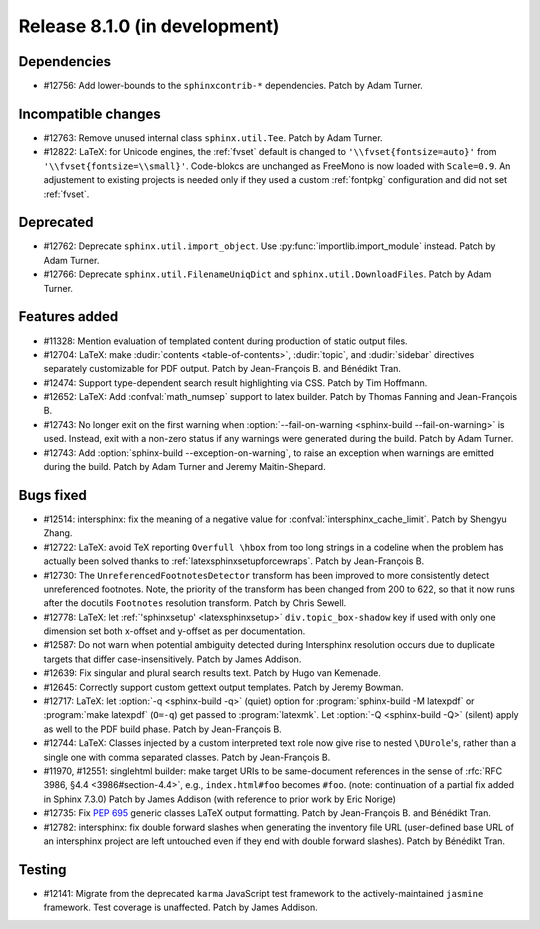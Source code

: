 Release 8.1.0 (in development)
==============================

Dependencies
------------

* #12756: Add lower-bounds to the ``sphinxcontrib-*`` dependencies.
  Patch by Adam Turner.

Incompatible changes
--------------------

* #12763: Remove unused internal class ``sphinx.util.Tee``.
  Patch by Adam Turner.
* #12822: LaTeX: for Unicode engines, the :ref:`fvset` default is changed to
  ``'\\fvset{fontsize=auto}'`` from ``'\\fvset{fontsize=\\small}'``.
  Code-blokcs are unchanged as FreeMono is now loaded with ``Scale=0.9``.
  An adjustement to existing projects is needed only if they used a custom
  :ref:`fontpkg` configuration and did not set :ref:`fvset`.

Deprecated
----------

* #12762: Deprecate ``sphinx.util.import_object``.
  Use :py:func:`importlib.import_module` instead.
  Patch by Adam Turner.
* #12766: Deprecate ``sphinx.util.FilenameUniqDict``
  and ``sphinx.util.DownloadFiles``.
  Patch by Adam Turner.

Features added
--------------

* #11328: Mention evaluation of templated content during production of static
  output files.
* #12704: LaTeX: make :dudir:`contents <table-of-contents>`, :dudir:`topic`,
  and :dudir:`sidebar` directives separately customizable for PDF output.
  Patch by Jean-François B. and Bénédikt Tran.
* #12474: Support type-dependent search result highlighting via CSS.
  Patch by Tim Hoffmann.
* #12652: LaTeX: Add :confval:`math_numsep` support to latex builder.
  Patch by Thomas Fanning and Jean-François B.
* #12743: No longer exit on the first warning when
  :option:`--fail-on-warning <sphinx-build --fail-on-warning>` is used.
  Instead, exit with a non-zero status if any warnings were generated
  during the build.
  Patch by Adam Turner.
* #12743: Add :option:`sphinx-build --exception-on-warning`,
  to raise an exception when warnings are emitted during the build.
  Patch by Adam Turner and Jeremy Maitin-Shepard.

Bugs fixed
----------

* #12514: intersphinx: fix the meaning of a negative value for
  :confval:`intersphinx_cache_limit`.
  Patch by Shengyu Zhang.
* #12722: LaTeX: avoid TeX reporting ``Overfull \hbox`` from too long
  strings in a codeline when the problem has actually been solved thanks
  to :ref:`latexsphinxsetupforcewraps`.
  Patch by Jean-François B.
* #12730: The ``UnreferencedFootnotesDetector`` transform has been improved
  to more consistently detect unreferenced footnotes.
  Note, the priority of the transform has been changed from 200 to 622,
  so that it now runs after the docutils ``Footnotes`` resolution transform.
  Patch by Chris Sewell.
* #12778: LaTeX: let :ref:`'sphinxsetup' <latexsphinxsetup>`
  ``div.topic_box-shadow`` key if used with only one dimension set both
  x-offset and y-offset as per documentation.
* #12587: Do not warn when potential ambiguity detected during Intersphinx
  resolution occurs due to duplicate targets that differ case-insensitively.
  Patch by James Addison.
* #12639: Fix singular and plural search results text.
  Patch by Hugo van Kemenade.
* #12645: Correctly support custom gettext output templates.
  Patch by Jeremy Bowman.
* #12717: LaTeX: let :option:`-q <sphinx-build -q>` (quiet) option for
  :program:`sphinx-build -M latexpdf` or :program:`make latexpdf` (``O=-q``)
  get passed to :program:`latexmk`.  Let :option:`-Q <sphinx-build -Q>`
  (silent) apply as well to the PDF build phase.
  Patch by Jean-François B.
* #12744: LaTeX: Classes injected by a custom interpreted text role now give
  rise to nested ``\DUrole``'s, rather than a single one with comma separated
  classes.
  Patch by Jean-François B.
* #11970, #12551: singlehtml builder: make target URIs to be same-document
  references in the sense of :rfc:`RFC 3986, §4.4 <3986#section-4.4>`,
  e.g., ``index.html#foo`` becomes ``#foo``.
  (note: continuation of a partial fix added in Sphinx 7.3.0)
  Patch by James Addison (with reference to prior work by Eric Norige)
* #12735: Fix :pep:`695` generic classes LaTeX output formatting.
  Patch by Jean-François B. and Bénédikt Tran.
* #12782: intersphinx: fix double forward slashes when generating the inventory
  file URL (user-defined base URL of an intersphinx project are left untouched
  even if they end with double forward slashes).
  Patch by Bénédikt Tran.

Testing
-------

* #12141: Migrate from the deprecated ``karma`` JavaScript test framework to
  the actively-maintained ``jasmine`` framework.  Test coverage is unaffected.
  Patch by James Addison.
